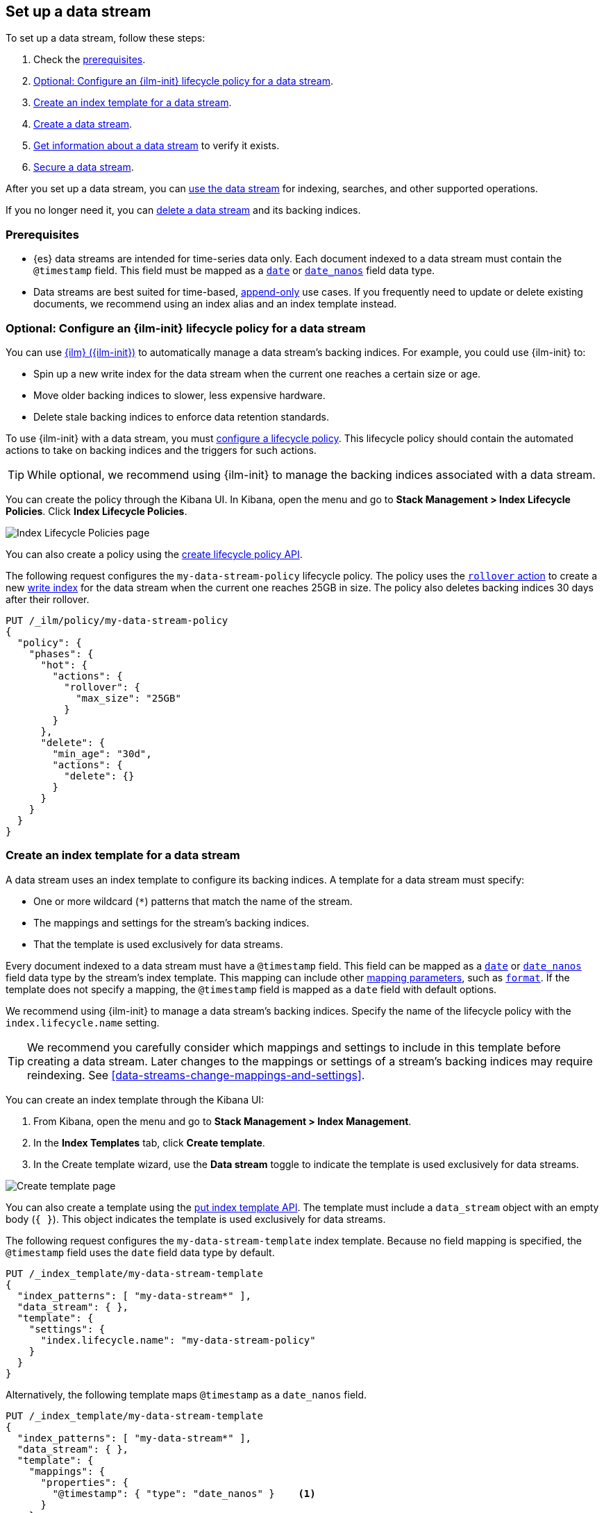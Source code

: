 [role="xpack"]
[[set-up-a-data-stream]]
== Set up a data stream

To set up a data stream, follow these steps:

. Check the <<data-stream-prereqs, prerequisites>>.
. <<configure-a-data-stream-ilm-policy>>.
. <<create-a-data-stream-template>>.
. <<create-a-data-stream>>.
. <<get-info-about-a-data-stream>> to verify it exists.
. <<secure-a-data-stream>>.

After you set up a data stream, you can <<use-a-data-stream, use the data
stream>> for indexing, searches, and other supported operations.

If you no longer need it, you can <<delete-a-data-stream,delete a data stream>>
and its backing indices.

[discrete]
[[data-stream-prereqs]]
=== Prerequisites

* {es} data streams are intended for time-series data only. Each document
indexed to a data stream must contain the `@timestamp` field. This field must be
mapped as a <<date,`date`>> or <<date_nanos,`date_nanos`>> field data type.

* Data streams are best suited for time-based,
<<data-streams-append-only,append-only>> use cases. If you frequently need to
update or delete existing documents, we recommend using an index alias and an
index template instead.


[discrete]
[[configure-a-data-stream-ilm-policy]]
=== Optional: Configure an {ilm-init} lifecycle policy for a data stream

You can use <<index-lifecycle-management,{ilm} ({ilm-init})>> to automatically
manage a data stream's backing indices. For example, you could use {ilm-init}
to:

* Spin up a new write index for the data stream when the current one reaches a
  certain size or age.
* Move older backing indices to slower, less expensive hardware.
* Delete stale backing indices to enforce data retention standards.

To use {ilm-init} with a data stream, you must
<<set-up-lifecycle-policy,configure a lifecycle policy>>. This lifecycle policy
should contain the automated actions to take on backing indices and the
triggers for such actions.

TIP: While optional, we recommend using {ilm-init} to manage the backing indices
associated with a data stream.

You can create the policy through the Kibana UI. In Kibana, open the menu and go
to *Stack Management > Index Lifecycle Policies*. Click *Index Lifecycle
Policies*.

[role="screenshot"]
image::images/ilm/create-policy.png[Index Lifecycle Policies page]

You can also create a policy using the <<ilm-put-lifecycle,create lifecycle
policy API>>.

The following request configures the `my-data-stream-policy` lifecycle policy.
The policy uses the <<ilm-rollover,`rollover` action>> to create a
new <<data-stream-write-index,write index>> for the data stream when the current
one reaches 25GB in size. The policy also deletes backing indices 30 days after
their rollover.

[source,console]
----
PUT /_ilm/policy/my-data-stream-policy
{
  "policy": {
    "phases": {
      "hot": {
        "actions": {
          "rollover": {
            "max_size": "25GB"
          }
        }
      },
      "delete": {
        "min_age": "30d",
        "actions": {
          "delete": {}
        }
      }
    }
  }
}
----


[discrete]
[[create-a-data-stream-template]]
=== Create an index template for a data stream

A data stream uses an index template to configure its backing indices. A
template for a data stream must specify:

* One or more wildcard (`*`) patterns that match the name of the stream.

* The mappings and settings for the stream's backing indices.

* That the template is used exclusively for data streams.

Every document indexed to a data stream must have a `@timestamp` field. This
field can be mapped as a <<date,`date`>> or <<date_nanos,`date_nanos`>> field
data type by the stream's index template. This mapping can include other
<<mapping-params,mapping parameters>>, such as <<mapping-date-format,`format`>>.
If the template does not specify a mapping, the `@timestamp` field is mapped as
a `date` field  with default options.

We recommend using {ilm-init} to manage a data stream's backing indices. Specify
the name of the lifecycle policy with the `index.lifecycle.name` setting.

TIP: We recommend you carefully consider which mappings and settings to include
in this template before creating a data stream. Later changes to the mappings or
settings of a stream's backing indices may require reindexing. See
<<data-streams-change-mappings-and-settings>>.

You can create an index template through the Kibana UI:

. From Kibana, open the menu and go to *Stack Management > Index Management*.
. In the *Index Templates* tab, click *Create template*.
. In the Create template wizard, use the *Data stream* toggle to indicate the
template is used exclusively for data streams.

[role="screenshot"]
image::images/data-streams/create-index-template.png[Create template page]

You can also create a template using the <<indices-put-template,put index
template API>>. The template must include a `data_stream` object with an empty
body (`{ }`). This object indicates the template is used exclusively for data
streams.

The following request configures the `my-data-stream-template` index template.
Because no field mapping is specified, the `@timestamp` field uses the `date`
field data type by default.

[source,console]
----
PUT /_index_template/my-data-stream-template
{
  "index_patterns": [ "my-data-stream*" ],
  "data_stream": { },
  "template": {
    "settings": {
      "index.lifecycle.name": "my-data-stream-policy"
    }
  }
}
----
// TEST[continued]

Alternatively, the following template maps `@timestamp` as a `date_nanos` field.

[source,console]
----
PUT /_index_template/my-data-stream-template
{
  "index_patterns": [ "my-data-stream*" ],
  "data_stream": { },
  "template": {
    "mappings": {
      "properties": {
        "@timestamp": { "type": "date_nanos" }    <1>
      }
    },
    "settings": {
      "index.lifecycle.name": "my-data-stream-policy"
    }
  }
}
----
// TEST[continued]

<1> Maps `@timestamp` as a `date_nanos` field. You can include other supported
mapping parameters in this field mapping.

NOTE: You cannot delete an index template that's in use by a data stream.
This would prevent the data stream from creating new backing indices.

[discrete]
[[create-a-data-stream]]
=== Create a data stream

You can create a data stream using one of two methods:

* <<index-documents-to-create-a-data-stream>>
* <<manually-create-a-data-stream>>

[discrete]
[[index-documents-to-create-a-data-stream]]
====  Index documents to create a data stream

You can automatically create a data stream using an indexing request. Submit 
an <<add-documents-to-a-data-stream,indexing request>> to a target
matching the name or wildcard pattern defined in the template's `index_patterns`
property.

If the indexing request's target doesn't exist, {es} creates the data stream and
uses the target name as the name for the stream.

NOTE: Data streams support only specific types of indexing requests. See
<<add-documents-to-a-data-stream>>.

The following <<docs-index_,index API>> request targets `my-data-stream`, which
matches the wildcard pattern for `my-data-stream-template`. Because
no existing index or data stream uses this name, this request creates the
`my-data-stream` data stream and indexes the document to it.

[source,console]
----
POST /my-data-stream/_doc/
{
  "@timestamp": "2020-12-06T11:04:05.000Z",
  "user": {
    "id": "vlb44hny"
  },
  "message": "Login attempt failed"
}
----
// TEST[continued]

The API returns the following response. Note the `_index` property contains
`.ds-my-data-stream-000001`, indicating the document was indexed to the write
index of the new data stream.

[source,console-result]
----
{
  "_index": ".ds-my-data-stream-000001",
  "_id": "qecQmXIBT4jB8tq1nG0j",
  "_version": 1,
  "result": "created",
  "_shards": {
    "total": 2,
    "successful": 1,
    "failed": 0
  },
  "_seq_no": 0,
  "_primary_term": 1
}
----
// TESTRESPONSE[s/"_id": "qecQmXIBT4jB8tq1nG0j"/"_id": $body._id/]

[discrete]
[[manually-create-a-data-stream]]
====  Manually create a data stream

You can use the <<indices-create-data-stream,create data stream API>> to
manually create a data stream. The name of the data stream must match the name
or wildcard pattern defined in the template's `index_patterns` property.

The following create data stream request targets `my-data-stream-alt`, which
matches the wildcard pattern for `my-data-stream-template`. Because
no existing index or data stream uses this name, this request creates the
`my-data-stream-alt` data stream.

[source,console]
----
PUT /_data_stream/my-data-stream-alt
----
// TEST[continued]

[discrete]
[[get-info-about-a-data-stream]]
=== Get information about a data stream

To view information about a data stream in Kibana, open the menu and go to
*Stack Management > Index Management*. In the *Data Streams* tab, click a data
stream's name to view information about the stream.

[role="screenshot"]
image::images/data-streams/data-streams-list.png[Data Streams tab]

You can also use the <<indices-get-data-stream,get data stream API>> to retrieve
the following information about one or more data streams:

* The current backing indices, which is returned as an array. The last item in
  the array contains information about the stream's current write index.
* The current generation
* The data stream's health status
* The index template used to create the stream's backing indices
* The current {ilm-init} lifecycle policy in the stream's matching index
template

The following get data stream API request retrieves information about the
`my-data-stream`.

////
[source,console]
----
POST /my-data-stream/_rollover/
----
// TEST[continued]
////

[source,console]
----
GET /_data_stream/my-data-stream
----
// TEST[continued]

The API returns the following response. Note the `indices` property contains an
array of the stream's current backing indices. The last item in this array
contains information about the stream's write index, `.ds-my-data-stream-000002`.

[source,console-result]
----
{
  "data_streams": [
    {
      "name": "my-data-stream",
      "timestamp_field": {
        "name": "@timestamp"
      },
      "indices": [
        {
          "index_name": ".ds-my-data-stream-000001",
          "index_uuid": "krR78LfvTOe6gr5dj2_1xQ"
        },
        {
          "index_name": ".ds-my-data-stream-000002",        <1>
          "index_uuid": "C6LWyNJHQWmA08aQGvqRkA"
        }
      ],
      "generation": 2,
      "status": "GREEN",
      "template": "my-data-stream-template",
      "ilm_policy": "my-data-stream-policy"
    }
  ]
}
----
// TESTRESPONSE[s/"index_uuid": "krR78LfvTOe6gr5dj2_1xQ"/"index_uuid": $body.data_streams.0.indices.0.index_uuid/]
// TESTRESPONSE[s/"index_uuid": "C6LWyNJHQWmA08aQGvqRkA"/"index_uuid": $body.data_streams.0.indices.1.index_uuid/]
// TESTRESPONSE[s/"status": "GREEN"/"status": "YELLOW"/]

<1> Last item in the `indices` array for `my-data-stream`. This
item contains information about the stream's current write index,
`.ds-my-data-stream-000002`.

[discrete]
[[secure-a-data-stream]]
=== Secure a data stream

You can use {es} {security-features} to control access to a data stream and its
data. See <<data-stream-privileges>>.

[discrete]
[[delete-a-data-stream]]
=== Delete a data stream

You can use the Kibana UI to delete a data stream and its backing indices. In
Kibana, open the menu and go to *Stack Management > Index Management*. In the
*Data Streams* tab, click the trash can icon to delete a stream and its backing
indices.

[role="screenshot"]
image::images/data-streams/data-streams-list.png[Data Streams tab]

You can also use the the <<indices-delete-data-stream,delete data stream API>>
to delete a data stream. The following delete data stream API request deletes
`my-data-stream`. This request also deletes the stream's backing
indices and any data they contain.

[source,console]
----
DELETE /_data_stream/my-data-stream
----
// TEST[continued]

////
[source,console]
----
DELETE /_data_stream/*
DELETE /_index_template/*
DELETE /_ilm/policy/my-data-stream-policy
----
// TEST[continued]
////
